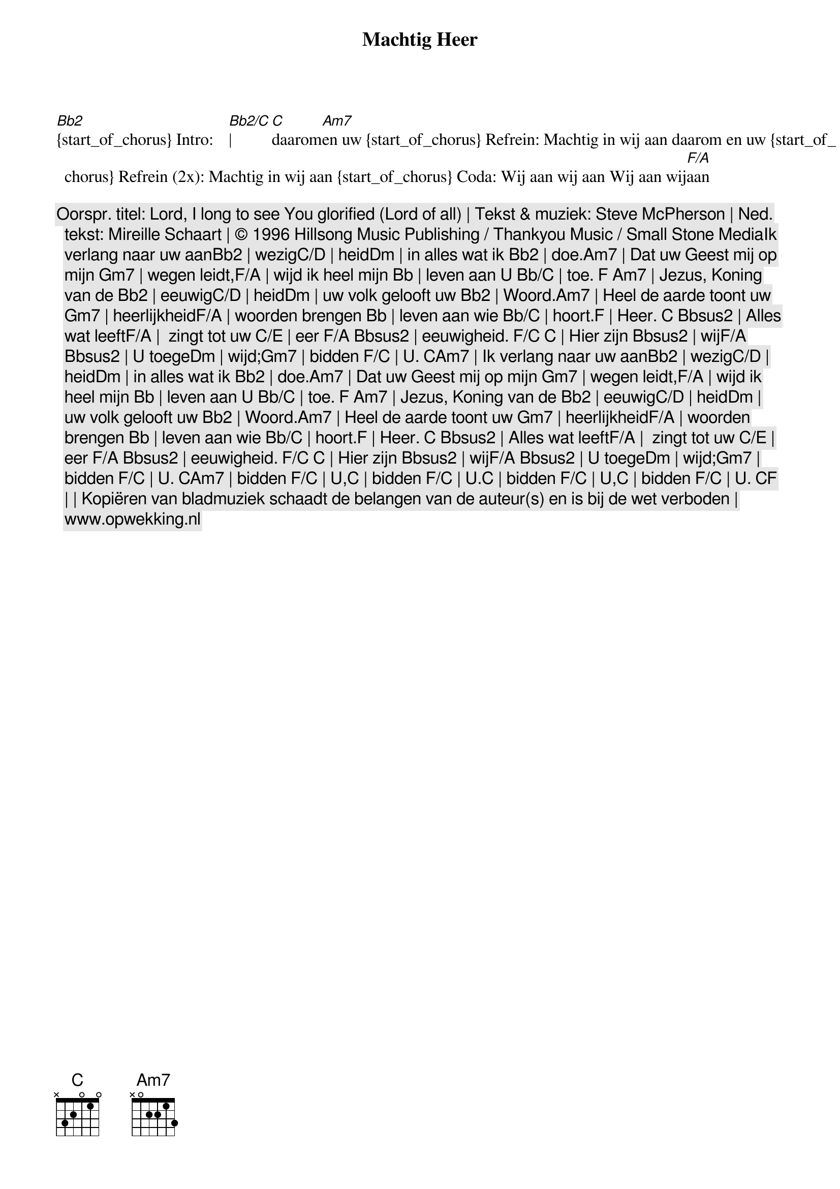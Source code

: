 {t: Machtig Heer}
{tempo: 76 bpm}

[Bb2]{start_of_chorus} Intro:[ ][ ][Bb2/C]|[C]daarom[Am7]en uw {start_of_chorus} Refrein: Machtig in wij aan daarom en uw {start_of_chorus} Refrein (2x): Machtig in wij aan {start_of_chorus} Coda: Wij aan wij aan Wij aan wij[F/A]aan

{c: Oorspr. titel: Lord, I long to see You glorified (Lord of all) | Tekst & muziek: Steve McPherson | Ned. tekst: Mireille Schaart | © 1996 Hillsong Music Publishing / Thankyou Music / Small Stone MediaIk verlang naar uw aanBb2 | wezigC/D | heidDm | in alles wat ik Bb2 | doe.Am7 | Dat uw Geest mij op mijn Gm7 | wegen leidt,F/A | wijd ik heel mijn Bb | leven aan U Bb/C | toe. F Am7 | Jezus, Koning van de Bb2 | eeuwigC/D | heidDm | uw volk gelooft uw Bb2 | Woord.Am7 | Heel de aarde toont uw Gm7 | heerlijkheidF/A | woorden brengen Bb | leven aan wie Bb/C | hoort.F | Heer. C Bbsus2 | Alles wat leeftF/A |  zingt tot uw C/E | eer F/A Bbsus2 | eeuwigheid. F/C C | Hier zijn Bbsus2 | wijF/A Bbsus2 | U toegeDm | wijd;Gm7 | bidden F/C | U. CAm7 | Ik verlang naar uw aanBb2 | wezigC/D | heidDm | in alles wat ik Bb2 | doe.Am7 | Dat uw Geest mij op mijn Gm7 | wegen leidt,F/A | wijd ik heel mijn Bb | leven aan U Bb/C | toe. F Am7 | Jezus, Koning van de Bb2 | eeuwigC/D | heidDm | uw volk gelooft uw Bb2 | Woord.Am7 | Heel de aarde toont uw Gm7 | heerlijkheidF/A | woorden brengen Bb | leven aan wie Bb/C | hoort.F | Heer. C Bbsus2 | Alles wat leeftF/A |  zingt tot uw C/E | eer F/A Bbsus2 | eeuwigheid. F/C C | Hier zijn Bbsus2 | wijF/A Bbsus2 | U toegeDm | wijd;Gm7 | bidden F/C | U. CAm7 | bidden F/C | U,C | bidden F/C | U.C | bidden F/C | U,C | bidden F/C | U. CF | | Kopiëren van bladmuziek schaadt de belangen van de auteur(s) en is bij de wet verboden | www.opwekking.nl}
